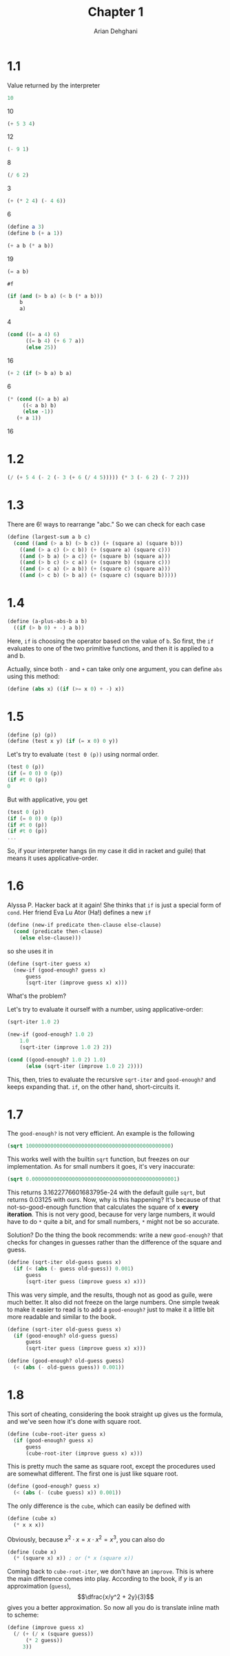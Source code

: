 #+TITLE: Chapter 1
#+AUTHOR: Arian Dehghani
#+OPTIONS: num:nil
#+STARTUP: latexpreview
* 1.1
Value returned by the interpreter
#+begin_src scheme
10
#+end_src
10

#+begin_src scheme
(+ 5 3 4)
#+end_src
12

#+begin_src scheme
(- 9 1)
#+end_src
8

#+begin_src scheme
(/ 6 2)
#+end_src
3

#+begin_src scheme
(+ (* 2 4) (- 4 6))
#+end_src
6

#+begin_src scheme
(define a 3)
(define b (+ a 1))
#+end_src

#+begin_src scheme
(+ a b (* a b))
#+end_src
19
#+begin_src scheme
(= a b)
#+end_src
~#f~
#+begin_src scheme
(if (and (> b a) (< b (* a b)))
    b
    a)
#+end_src
4
#+begin_src scheme
(cond ((= a 4) 6)
      ((= b 4) (+ 6 7 a))
      (else 25))
#+end_src
16
#+begin_src scheme
(+ 2 (if (> b a) b a)
#+end_src
6
#+begin_src scheme
(* (cond ((> a b) a)
	 ((< a b) b)
	 (else -1))
   (+ a 1))
#+end_src
16
* 1.2
#+begin_src scheme
(/ (+ 5 4 (- 2 (- 3 (+ 6 (/ 4 5))))) (* 3 (- 6 2) (- 7 2)))
#+end_src
* 1.3
There are $6!$ ways to rearrange "abc." So we can check for each case
#+begin_src scheme
(define (largest-sum a b c)
  (cond ((and (> a b) (> b c)) (+ (square a) (square b)))
	((and (> a c) (> c b)) (+ (square a) (square c)))
	((and (> b a) (> a c)) (+ (square b) (square a)))
	((and (> b c) (> c a)) (+ (square b) (square c)))
	((and (> c a) (> a b)) (+ (square c) (square a)))
	((and (> c b) (> b a)) (+ (square c) (square b)))))
#+end_src
* 1.4
#+begin_src scheme
(define (a-plus-abs-b a b)
  ((if (> b 0) + -) a b))
#+end_src
Here, ~if~ is choosing the operator based on the value of ~b~. So first,
the ~if~ evaluates to one of the two primitive functions, and then it is
applied to a and b.

Actually, since both ~-~ and ~+~ can take only one argument, you can
define ~abs~ using this method:
#+begin_src scheme
(define (abs x) ((if (>= x 0) + -) x))
#+end_src
* 1.5
#+begin_src scheme
(define (p) (p))
(define (test x y) (if (= x 0) 0 y))
#+end_src
Let's try to evaluate ~(test 0 (p))~ using normal order.
#+begin_src scheme
(test 0 (p))
(if (= 0 0) 0 (p))
(if #t 0 (p))
0
#+end_src
But with applicative, you get
#+begin_src scheme
(test 0 (p))
(if (= 0 0) 0 (p))
(if #t 0 (p))
(if #t 0 (p))
...
#+end_src
So, if your interpreter hangs (in my case it did in racket and guile)
that means it uses applicative-order.
* 1.6
Alyssa P. Hacker back at it again! She thinks that ~if~ is just a
special form of ~cond~. Her friend Eva Lu Ator (Ha!) defines a new ~if~
#+begin_src scheme
(define (new-if predicate then-clause else-clause)
  (cond (predicate then-clause)
	(else else-clause)))
#+end_src
so she uses it in
#+begin_src scheme
(define (sqrt-iter guess x)
  (new-if (good-enough? guess x)
	  guess
	  (sqrt-iter (improve guess x) x)))
#+end_src
What's the problem?

Let's try to evaluate it ourself with a number, using
applicative-order:
#+begin_src scheme
(sqrt-iter 1.0 2)

(new-if (good-enough? 1.0 2)
	1.0
	(sqrt-iter (improve 1.0 2) 2))

(cond ((good-enough? 1.0 2) 1.0)
      (else (sqrt-iter (improve 1.0 2) 2))))
#+end_src
This, then, tries to evaluate the recursive ~sqrt-iter~ and
~good-enough?~ and keeps expanding that. ~if~, on the other hand,
short-circuits it. 
* 1.7
The ~good-enough?~ is not very efficient. An example is the following
#+begin_src scheme
(sqrt 10000000000000000000000000000000000000000000000)
#+end_src
This works well with the builtin ~sqrt~ function, but freezes on our
implementation. As for small numbers it goes, it's very inaccurate:
#+begin_src scheme
(sqrt 0.00000000000000000000000000000000000000000000001)
#+end_src
This returns 3.1622776601683795e-24 with the default guile ~sqrt~, but
returns 0.03125 with ours. Now, why is this happening? It's because of
that not-so-good-enough function that calculates the square of x
*every iteration*. This is not very good, because for very large
numbers, it would have to do ~*~ quite a bit, and for small numbers, ~*~
might not be so accurate.

Solution? Do the thing the book recommends:
write a new ~good-enough?~ that checks for changes in guesses rather
than the difference of the square and guess.
#+begin_src scheme
(define (sqrt-iter old-guess guess x)
  (if (< (abs (- guess old-guess)) 0.001)
      guess
      (sqrt-iter guess (improve guess x) x)))
#+end_src
This was very simple, and the results, though not as good as
guile, were much better. It also did not freeze on the large
numbers. One simple tweak to make it easier to read is to add a
~good-enough?~ just to make it a little bit more readable and similar to
the book.
#+begin_src scheme
(define (sqrt-iter old-guess guess x)
  (if (good-enough? old-guess guess)
      guess
      (sqrt-iter guess (improve guess x) x)))

(define (good-enough? old-guess guess)
  (< (abs (- old-guess guess)) 0.001))
#+end_src
* 1.8
This sort of cheating, considering the book straight up gives us the
formula, and we've seen how it's done with square root.

#+begin_src scheme
(define (cube-root-iter guess x)
  (if (good-enough? guess x)
      guess
      (cube-root-iter (improve guess x) x)))
#+end_src

This is pretty much the same as square root, except the procedures
used are somewhat different. The first one is just like square root.
#+begin_src scheme
(define (good-enough? guess x)
  (< (abs (- (cube guess) x)) 0.001))
#+end_src

The only difference is the ~cube~, which can easily be defined with
#+begin_src scheme
(define (cube x)
  (* x x x))
#+end_src
Obviously, because $x^2 \cdot x = x \cdot x^2 = x^3$, you can also do
#+begin_src scheme
(define (cube x)
  (* (square x) x)) ; or (* x (square x))
#+end_src

Coming back to ~cube-root-iter~, we don't have an ~improve~. This is where
the main difference comes into play. According to the book, if $y$ is
an approximation (~guess~), \[\dfrac{x/y^2 + 2y}{3}\] gives you a better
approximation. So now all you do is translate inline math to scheme:
#+begin_src scheme
(define (improve guess x)
  (/ (+ (/ x (square guess))
	  (* 2 guess))
     3))
#+end_src
